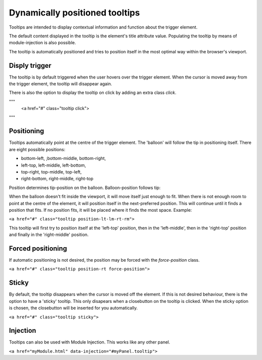 Dynamically positioned tooltips
=========================================================

Tooltips are intended to display contextual information and function about the trigger element. 

The default content displayed in the tooltip is the element's title attribute value. Populating the tooltip by means of module-injection is also possible.

The tooltip is automatically positioned and tries to position itself in the most optimal way within the browser's viewport.

Disply trigger
--------------

The tooltip is by default triggered when the user hovers over the trigger element. When the cursor is moved away from the trigger element, the tooltip will disappear again. 

There is also the option to display the tooltip on click by adding an extra class `click`. 

"""
	<a href="#" class="tooltip click">
"""

Positioning
-----------

Tooltips automatically point at the centre of the trigger element. The 'balloon' will follow the tip in positioning itself.
There are eight possible positions:

- bottom-left, ;bottom-middle, bottom-right,
- left-top, left-middle, left-bottom,
- top-right, top-middle, top-left,
- right-bottom, right-middle, right-top

Position determines tip-position on the balloon. Balloon-position follows tip: 

When the balloon doesn't fit inside the viewport, it will move itself just enough to fit. When there is not enough room to point at the centre of the element, it will position itself in the next-preferred position. This will continue until it finds a position that fits. If no position fits, it will be placed where it finds the most space. Example:

``<a href="#" class="tooltip position-lt-lm-rt-rm">``

This tooltip will first try to position itself at the 'left-top' position, then in the 'left-middle', then in the 'right-top' position and finally in the 'right-middle' position.

Forced  positioning
-------------------

If automatic positioning is not desired, the position may be forced with the `force-position` class.

``<a href="#" class="tooltip position-rt force-position">``

Sticky
------

By default, the tooltip disappears when the cursor is moved off the element. If this is not desired behaviour, there is the option to have a 'sticky' tooltip. This only disapears when a closebutton on the tooltip is clicked. When the sticky option is chosen, the closebutton will be inserted for you automatically.

``<a href="#" class="tooltip sticky">``

Injection
---------

Tooltips can also be used with Module Injection. This works like any other panel.

``<a href="myModule.html" data-injection="#myPanel.tooltip">``